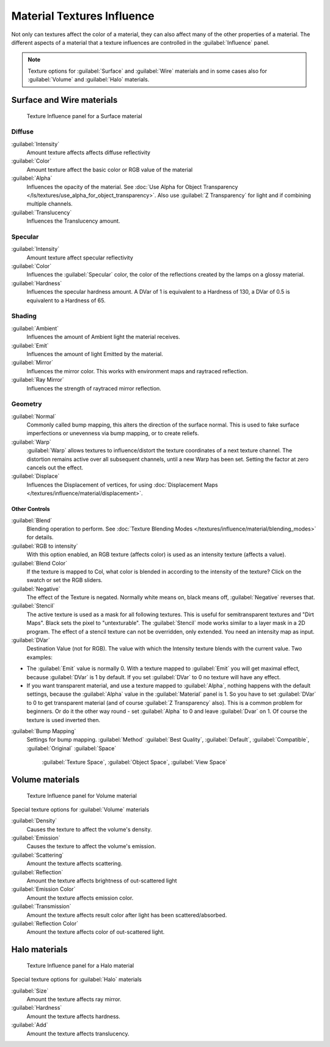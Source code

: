 
Material Textures Influence
***************************

Not only can textures affect the color of a material,
they can also affect many of the other properties of a material. The different aspects of a
material that a texture influences are controlled in the :guilabel:`Influence` panel.

.. admonition:: Note
   :class: note

   Texture options for :guilabel:`Surface` and :guilabel:`Wire` materials and in some cases also for :guilabel:`Volume` and :guilabel:`Halo` materials.


Surface and Wire materials
==========================

.. figure:: /images/25-Manual-Textures-Influence-Surface.jpg
   :width: 308px
   :figwidth: 308px

   Texture Influence panel for a Surface material


Diffuse
^^^^^^^

:guilabel:`Intensity`
   Amount texture affects affects diffuse reflectivity
:guilabel:`Color`
   Amount texture affect the basic color or RGB value of the material
:guilabel:`Alpha`
   Influences the opacity of the material. See :doc:`Use Alpha for Object Transparency </ls/textures/use_alpha_for_object_transparency>`. Also use :guilabel:`Z Transparency` for light and if combining multiple channels.
:guilabel:`Translucency`
   Influences the Translucency amount.


Specular
^^^^^^^^

:guilabel:`Intensity`
   Amount texture affect specular reflectivity
:guilabel:`Color`
   Influences the :guilabel:`Specular` color, the color of the reflections created by the lamps on a glossy material.
:guilabel:`Hardness`
   Influences the specular hardness amount. A DVar of 1 is equivalent to a Hardness of 130, a DVar of 0.5 is equivalent to a Hardness of 65.


Shading
^^^^^^^

:guilabel:`Ambient`
   Influences the amount of Ambient light the material receives.
:guilabel:`Emit`
   Influences the amount of light Emitted by the material.
:guilabel:`Mirror`
   Influences the mirror color. This works with environment maps and raytraced reflection.
:guilabel:`Ray Mirror`
   Influences the strength of raytraced mirror reflection.


Geometry
^^^^^^^^

:guilabel:`Normal`
   Commonly called bump mapping, this alters the direction of the surface normal. This is used to fake surface imperfections or unevenness via bump mapping, or to create reliefs.
:guilabel:`Warp`
   :guilabel:`Warp` allows textures to influence/distort the texture coordinates of a next texture channel. The distortion remains active over all subsequent channels, until a new Warp has been set. Setting the factor at zero cancels out the effect.
:guilabel:`Displace`
   Influences the Displacement of vertices, for using :doc:`Displacement Maps </textures/influence/material/displacement>`.


Other Controls
--------------

:guilabel:`Blend`
   Blending operation to perform. See :doc:`Texture Blending Modes </textures/influence/material/blending_modes>` for details.
:guilabel:`RGB to intensity`
   With this option enabled, an RGB texture (affects color) is used as an intensity texture (affects a value).
:guilabel:`Blend Color`
   If the texture is mapped to Col, what color is blended in according to the intensity of the texture? Click on the swatch or set the RGB sliders.
:guilabel:`Negative`
   The effect of the Texture is negated. Normally white means on, black means off, :guilabel:`Negative` reverses that.
:guilabel:`Stencil`
   The active texture is used as a mask for all following textures. This is useful for semitransparent textures and "Dirt Maps". Black sets the pixel to "untexturable".  The :guilabel:`Stencil` mode works similar to a layer mask in a 2D program. The effect of a stencil texture can not be overridden, only extended. You need an intensity map as input.
:guilabel:`DVar`
   Destination Value (not for RGB). The value with which the Intensity texture blends with the current value. Two examples:


- The :guilabel:`Emit` value is normally 0. With a texture mapped to :guilabel:`Emit` you will get maximal effect, because :guilabel:`DVar` is 1 by default. If you set :guilabel:`DVar` to 0 no texture will have any effect.


- If you want transparent material, and use a texture mapped to :guilabel:`Alpha`, nothing happens with the default settings, because the :guilabel:`Alpha` value in the :guilabel:`Material` panel is 1. So you have to set :guilabel:`DVar` to 0 to get transparent material (and of course :guilabel:`Z Transparency` also). This is a common problem for beginners. Or do it the other way round - set :guilabel:`Alpha` to 0 and leave :guilabel:`Dvar` on 1. Of course the texture is used inverted then.

:guilabel:`Bump Mapping`
   Settings for bump mapping.
   :guilabel:`Method`
   :guilabel:`Best Quality`, :guilabel:`Default`, :guilabel:`Compatible`, :guilabel:`Original`
   :guilabel:`Space`

      :guilabel:`Texture Space`, :guilabel:`Object Space`, :guilabel:`View Space`


Volume materials
================

.. figure:: /images/25-Manual-Textures-Influence-Volume.jpg
   :width: 308px
   :figwidth: 308px

   Texture Influence panel for Volume material


Special texture options for :guilabel:`Volume` materials

:guilabel:`Density`
   Causes the texture to affect the volume's density.
:guilabel:`Emission`
   Causes the texture to affect the volume's emission.
:guilabel:`Scattering`
   Amount the texture affects scattering.
:guilabel:`Reflection`
   Amount the texture affects brightness of out-scattered light
:guilabel:`Emission Color`
   Amount the texture affects emission color.
:guilabel:`Transmission`
   Amount the texture affects result color after light has been scattered/absorbed.
:guilabel:`Reflection Color`
   Amount the texture affects color of out-scattered light.


Halo materials
==============

.. figure:: /images/25-Manual-Textures-Influence-Halo.jpg
   :width: 308px
   :figwidth: 308px

   Texture Influence panel for a Halo material


Special texture options for :guilabel:`Halo` materials

:guilabel:`Size`
   Amount the texture affects ray mirror.
:guilabel:`Hardness`
   Amount the texture affects hardness.
:guilabel:`Add`
   Amount the texture affects translucency.

